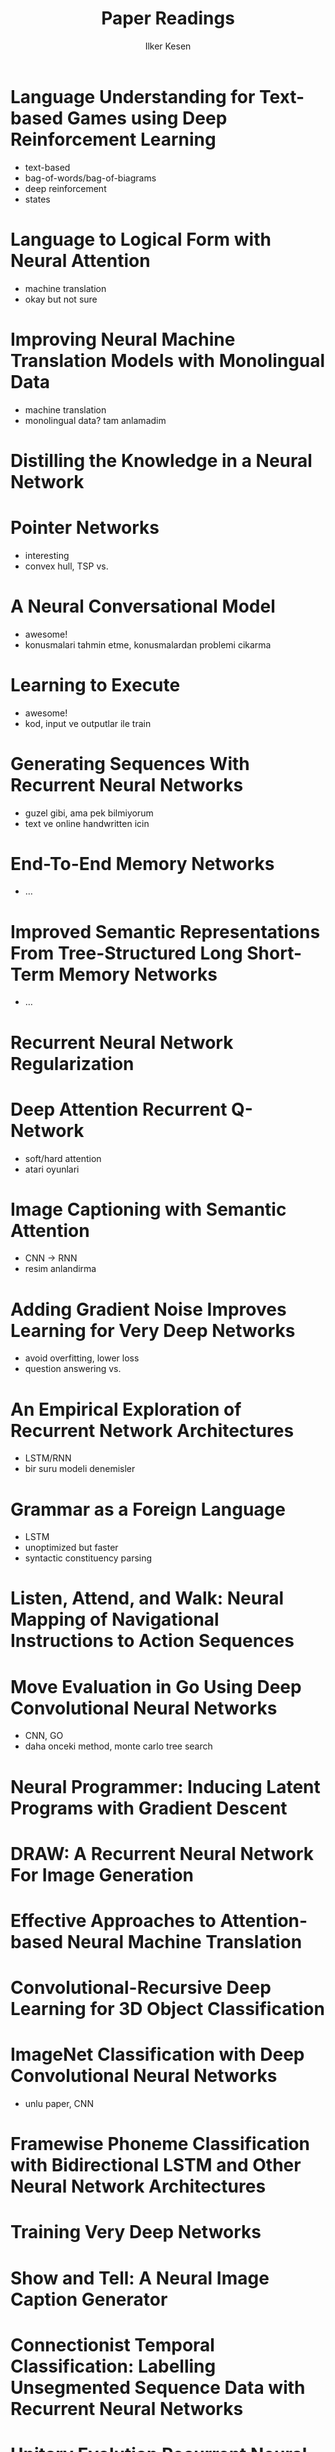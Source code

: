 #+TITLE: Paper Readings
#+AUTHOR: Ilker Kesen
#+PROPERTY: like 1 2 3 4 5
#+PROPERTY: link

* Language Understanding for Text-based Games using Deep Reinforcement Learning
  :PROPERTIES:
  :link: http://people.csail.mit.edu/regina/my_papers/TG15.pdf
  :like:     1
  :END:

  + text-based
  + bag-of-words/bag-of-biagrams
  + deep reinforcement
  + states

* Language to Logical Form with Neural Attention
  :PROPERTIES:
  :link: https://arxiv.org/pdf/1601.01280v2.pdf
  :like:     3
  :END:

  + machine translation
  + okay but not sure

* Improving Neural Machine Translation Models with Monolingual Data
  :PROPERTIES:
  :link: http://arxiv.org/pdf/1511.06709v4.pdf
  :like:     5
  :END:

  + machine translation
  + monolingual data? tam anlamadim

* Distilling the Knowledge in a Neural Network
  :PROPERTIES:
  :link: http://arxiv.org/abs/1503.02531
  :like:     3
  :END:

* Pointer Networks
  :PROPERTIES:
  :link: http://arxiv.org/pdf/1506.03134v1.pdf
  :like:     1
  :END:

  + interesting
  + convex hull, TSP vs.

* A Neural Conversational Model
  :PROPERTIES:
  :link: http://arxiv.org/abs/1506.05869
  :like:     1
  :END:

  + awesome!
  + konusmalari tahmin etme, konusmalardan problemi cikarma

* Learning to Execute
  :PROPERTIES:
  :link: http://arxiv.org/abs/1410.4615
  :like:     1
  :END:

  + awesome!
  + kod, input ve outputlar ile train

* Generating Sequences With Recurrent Neural Networks
  :PROPERTIES:
  :link: http://arxiv.org/abs/1308.0850
  :like:     2
  :END:

  + guzel gibi, ama pek bilmiyorum
  + text ve online handwritten icin

* End-To-End Memory Networks
  :PROPERTIES:
  :link: http://arxiv.org/abs/1503.08895
  :like:     2
  :END:

  + ...

* Improved Semantic Representations From Tree-Structured Long Short-Term Memory Networks
  :PROPERTIES:
  :link: http://arxiv.org/abs/1503.00075
  :like:     3
  :END:

  + ...

* Recurrent Neural Network Regularization
  :PROPERTIES:
  :link: http://arxiv.org/abs/1409.2329
  :like: 4
  :END:

* Deep Attention Recurrent Q-Network
  :PROPERTIES:
  :link: http://arxiv.org/pdf/1512.01693v1.pdf
  :like:     1
  :END:

  + soft/hard attention
  + atari oyunlari

* Image Captioning with Semantic Attention
  :PROPERTIES:
  :link: http://arxiv.org/pdf/1603.03925v1.pdf
  :like:     1
  :END:

  + CNN -> RNN
  + resim anlandirma

* Adding Gradient Noise Improves Learning for Very Deep Networks
  :PROPERTIES:
  :link: http://arxiv.org/abs/1511.06807
  :like:     3
  :END:

  + avoid overfitting, lower loss
  + question answering vs.

* An Empirical Exploration of Recurrent Network Architectures
  :PROPERTIES:
  :link: http://jmlr.org/proceedings/papers/v37/jozefowicz15.pdf
  :like:     4
  :END:

  + LSTM/RNN
  + bir suru modeli denemisler



* Grammar as a Foreign Language
  :PROPERTIES:
  :link:     http://arxiv.org/abs/1412.7449
  :like:     3
  :END:

  + LSTM
  + unoptimized but faster
  + syntactic constituency parsing

* Listen, Attend, and Walk: Neural Mapping of Navigational Instructions to Action Sequences
  :PROPERTIES:
  :link:     http://arxiv.org/abs/1506.04089
  :like:     3
  :END:

* Move Evaluation in Go Using Deep Convolutional Neural Networks
  :PROPERTIES:
  :link:     http://arxiv.org/abs/1412.6564
  :like:     1
  :END:

  + CNN, GO
  + daha onceki method, monte carlo tree search

* Neural Programmer: Inducing Latent Programs with Gradient Descent
  :PROPERTIES:
  :link:     http://arxiv.org/abs/1511.04834
  :like:     1
  :END:

* DRAW: A Recurrent Neural Network For Image Generation
  :PROPERTIES:
  :link:     http://arxiv.org/abs/1502.04623
  :like:     4
  :END:

* Effective Approaches to Attention-based Neural Machine Translation
  :PROPERTIES:
  :link:     http://arxiv.org/abs/1508.04025
  :like:     2
  :END:

* Convolutional-Recursive Deep Learning for 3D Object Classification
  :PROPERTIES:
  :link:     http://papers.nips.cc/paper/4773-convolutional-recursive-deep-learning-for-3d-object-classification.pdf
  :like:     3
  :END:

* ImageNet Classification with Deep Convolutional Neural Networks
  :PROPERTIES:
  :link:     http://papers.nips.cc/paper/4824-imagenet-classification-with-deep-convolutional-neural-networks.pdf
  :like:     2
  :END:

  + unlu paper, CNN

* Framewise Phoneme Classification with Bidirectional LSTM and Other Neural Network Architectures
  :PROPERTIES:
  :link:     http://www.cs.toronto.edu/~graves/nn_2005.pdf
  :like:     4
  :END:

* Training Very Deep Networks
  :PROPERTIES:
  :link:     http://arxiv.org/abs/1507.06228
  :like:     3
  :END:

* Show and Tell: A Neural Image Caption Generator
  :PROPERTIES:
  :link:     http://arxiv.org/pdf/1411.4555v2.pdf
  :like:     1
  :END:

* Connectionist Temporal Classification: Labelling Unsegmented Sequence Data with Recurrent Neural Networks
  :PROPERTIES:
  :link:     http://www.cs.toronto.edu/~graves/icml_2006.pdf
  :like:     4
  :END:

* Unitary Evolution Recurrent Neural Networks
  :PROPERTIES:
  :link:     http://arxiv.org/abs/1511.06464
  :like:     4
  :END:

* Learning Simple Algorithms from Examples
  :PROPERTIES:
  :link:     http://arxiv.org/abs/1511.07275
  :like:     2
  :END:

* Sequence to Sequence Learning with Neural Networks


* Batch Normalized Recurrent Neural Networks
  :PROPERTIES:
  :link:     http://arxiv.org/abs/1510.01378
  :like:     3
  :END:

* Sequence Level Training with Recurrent Neural Networks
  :PROPERTIES:
  :link:     http://arxiv.org/pdf/1511.06732v6.pdf
  :like:     3
  :END:

* Character-based Neural Machine Translation
  :PROPERTIES:
  :link:     http://arxiv.org/abs/1511.04586
  :like:     2
  :END:

* Grid Long Short-Term Memory
  :PROPERTIES:
  :link:     http://arxiv.org/abs/1507.01526
  :like:     2
  :END:

* Intriguing properties of neural networks
  :PROPERTIES:
  :link:     http://arxiv.org/abs/1312.6199
  :like:     3
  :END:

* A Critical Review of Recurrent Neural Networks for Sequence Learning
  :PROPERTIES:
  :link:     http://arxiv.org/abs/1506.00019
  :like:     2
  :END:

* Multilingual Language Processing From Bytes
  :PROPERTIES:
  :link:     http://arxiv.org/abs/1512.00103
  :like:     3
  :END:

* Show, Attend and Tell: Neural Image Caption Generation with Visual Attention
  :PROPERTIES:
  :link:     http://arxiv.org/abs/1502.03044
  :like:     1
  :END:

* A Clockwork RNN
  :PROPERTIES:
  :link:     http://arxiv.org/abs/1402.3511
  :like:     4
  :END:

* On Multiplicative Integration with Recurrent Neural Networks
  :PROPERTIES:
  :link:     http://arxiv.org/pdf/1606.06630.pdf
  :like:     4
  :END:

* Teaching Deep Convolutional Neural Networks to Play Go
  :PROPERTIES:
  :link:     http://arxiv.org/abs/1412.3409
  :like:     1
  :END:

* LSTM: A Search Space Odyssey
  :PROPERTIES:
  :link:     http://arxiv.org/abs/1503.04069
  :like:     4
  :END:

* Mastering the game of Go with deep neural networks and tree search
  :PROPERTIES:
  :link:     http://www.nature.com/nature/journal/v529/n7587/full/nature16961.html
  :like:     1
  :END:
